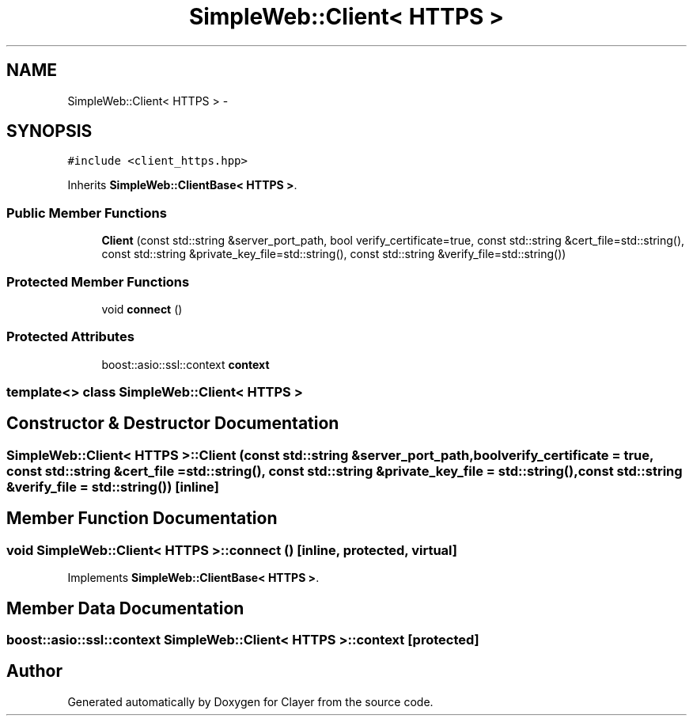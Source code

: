 .TH "SimpleWeb::Client< HTTPS >" 3 "Sat Apr 29 2017" "Clayer" \" -*- nroff -*-
.ad l
.nh
.SH NAME
SimpleWeb::Client< HTTPS > \- 
.SH SYNOPSIS
.br
.PP
.PP
\fC#include <client_https\&.hpp>\fP
.PP
Inherits \fBSimpleWeb::ClientBase< HTTPS >\fP\&.
.SS "Public Member Functions"

.in +1c
.ti -1c
.RI "\fBClient\fP (const std::string &server_port_path, bool verify_certificate=true, const std::string &cert_file=std::string(), const std::string &private_key_file=std::string(), const std::string &verify_file=std::string())"
.br
.in -1c
.SS "Protected Member Functions"

.in +1c
.ti -1c
.RI "void \fBconnect\fP ()"
.br
.in -1c
.SS "Protected Attributes"

.in +1c
.ti -1c
.RI "boost::asio::ssl::context \fBcontext\fP"
.br
.in -1c

.SS "template<> class SimpleWeb::Client< HTTPS >"

.SH "Constructor & Destructor Documentation"
.PP 
.SS "\fBSimpleWeb::Client\fP< \fBHTTPS\fP >::\fBClient\fP (const std::string &server_port_path, boolverify_certificate = \fCtrue\fP, const std::string &cert_file = \fCstd::string()\fP, const std::string &private_key_file = \fCstd::string()\fP, const std::string &verify_file = \fCstd::string()\fP)\fC [inline]\fP"
.SH "Member Function Documentation"
.PP 
.SS "void \fBSimpleWeb::Client\fP< \fBHTTPS\fP >::\fBconnect\fP ()\fC [inline, protected, virtual]\fP"
.PP
Implements \fBSimpleWeb::ClientBase< HTTPS >\fP\&.
.SH "Member Data Documentation"
.PP 
.SS "boost::asio::ssl::context \fBSimpleWeb::Client\fP< \fBHTTPS\fP >::\fBcontext\fP\fC [protected]\fP"

.SH "Author"
.PP 
Generated automatically by Doxygen for Clayer from the source code\&.
